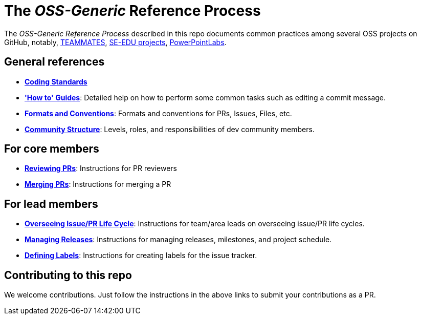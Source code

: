 = The _OSS-Generic_ Reference Process

The _OSS-Generic Reference Process_ described in this repo documents common practices among several OSS projects
on GitHub, notably, https://github.com/teammates/teammates[TEAMMATES],
https://github.com/se-edu/main[SE-EDU projects], https://github.com/powerpointlabs/powerpointlabs[PowerPointLabs].

== General references

* *<<docs/CodingStandards.adoc#,Coding Standards>>*
* *<<docs/HowToGuides.adoc#,'How to' Guides>>*: Detailed help on how to perform some common tasks such as
editing a commit message.
* *<<docs/FormatsAndConventions.adoc#,Formats and Conventions>>*: Formats and conventions for PRs, Issues, Files, etc.
* *<<docs/CommunityStructure.adoc#,Community Structure>>*: Levels, roles, and responsibilities of dev community members.

== For core members

* *<<docs/ReviewingPrs.adoc#,Reviewing PRs>>*: Instructions for PR reviewers
* *<<docs/MergingPrs.adoc#,Merging PRs>>*: Instructions for merging a PR

== For lead members

* *<<docs/OverseeingIssuePrLifeCycle.adoc#,Overseeing Issue/PR Life Cycle>>*: Instructions for team/area leads
on overseeing issue/PR life cycles.
* *<<docs/ManagingReleases.adoc#,Managing Releases>>*: Instructions for managing releases, milestones,
and project schedule.
* *<<docs/DefiningLabels.adoc#,Defining Labels>>*: Instructions for creating labels for the issue tracker.

== Contributing to this repo

We welcome contributions. Just follow the instructions in the above links to submit your contributions as a PR.
